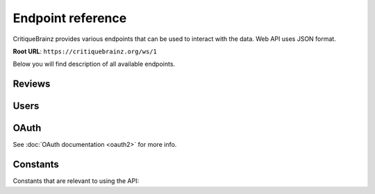 Endpoint reference
==================

CritiqueBrainz provides various endpoints that can be used to interact with the
data. Web API uses JSON format.

**Root URL**: ``https://critiquebrainz.org/ws/1``

Below you will find description of all available endpoints.

Reviews
^^^^^^^

.. autoflask:: critiquebrainz.ws:create_app_sphinx()
   :blueprints: ws_review
   :include-empty-docstring:
   :undoc-static:

.. autoflask:: critiquebrainz.ws:create_app_sphinx()
   :blueprints: ws_review_bulk
   :include-empty-docstring:
   :undoc-static:

Users
^^^^^

.. autoflask:: critiquebrainz.ws:create_app_sphinx()
   :blueprints: ws_user
   :include-empty-docstring:
   :undoc-static:

OAuth
^^^^^

See :doc:`OAuth documentation <oauth2>` for more info.

.. autoflask:: critiquebrainz.ws:create_app_sphinx()
   :blueprints: ws_oauth
   :include-empty-docstring:
   :undoc-static:

Constants
^^^^^^^^^

Constants that are relevant to using the API:

.. autodata:: critiquebrainz.db.review.ENTITY_TYPES
